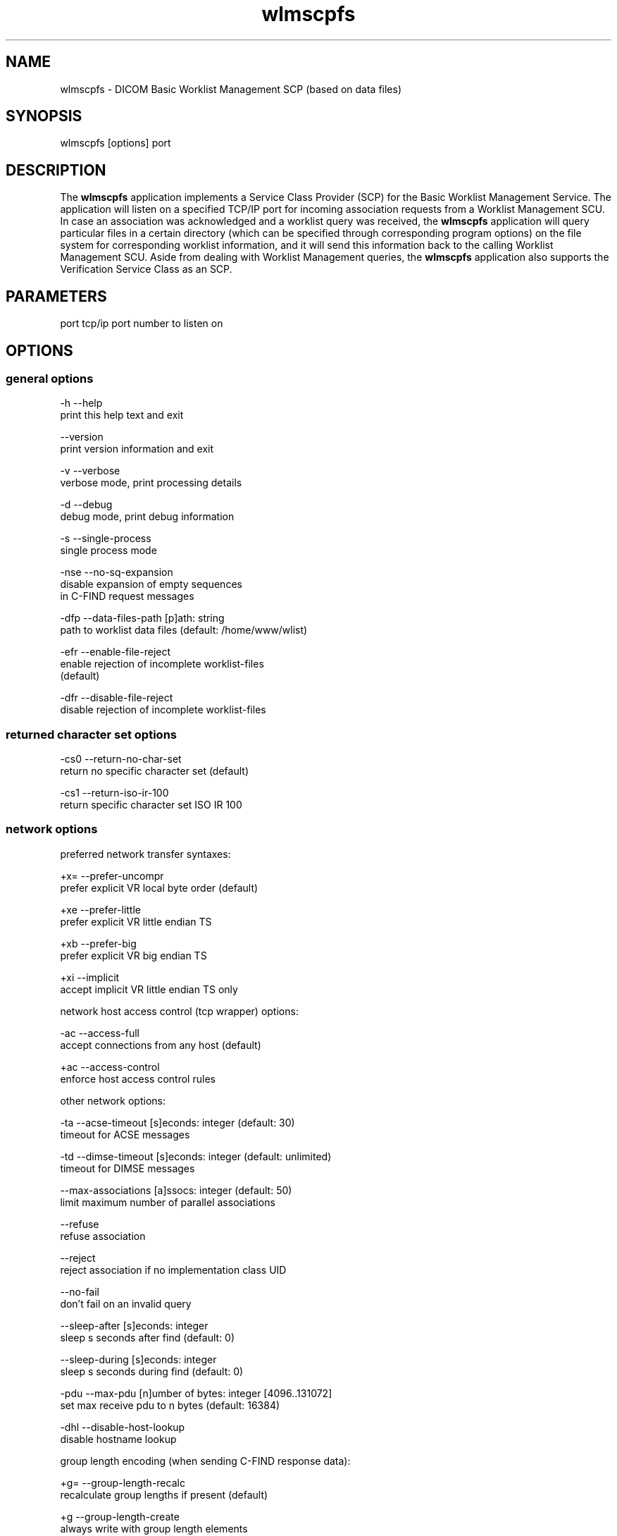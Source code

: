 .TH "wlmscpfs" 1 "20 Dec 2005" "Version Version 3.5.4" "OFFIS DCMTK" \" -*- nroff -*-
.nh
.SH NAME
wlmscpfs \- DICOM Basic Worklist Management SCP (based on data files)
.SH "SYNOPSIS"
.PP
.PP
.nf

wlmscpfs [options] port
.fi
.PP
.SH "DESCRIPTION"
.PP
The \fBwlmscpfs\fP application implements a Service Class Provider (SCP) for the Basic Worklist Management Service. The application will listen on a specified TCP/IP port for incoming association requests from a Worklist Management SCU. In case an association was acknowledged and a worklist query was received, the \fBwlmscpfs\fP application will query particular files in a certain directory (which can be specified through corresponding program options) on the file system for corresponding worklist information, and it will send this information back to the calling Worklist Management SCU. Aside from dealing with Worklist Management queries, the \fBwlmscpfs\fP application also supports the Verification Service Class as an SCP.
.SH "PARAMETERS"
.PP
.PP
.nf

port  tcp/ip port number to listen on
.fi
.PP
.SH "OPTIONS"
.PP
.SS "general options"
.PP
.nf

  -h    --help
          print this help text and exit

        --version
          print version information and exit

  -v    --verbose
          verbose mode, print processing details

  -d    --debug
          debug mode, print debug information

  -s    --single-process
          single process mode

  -nse  --no-sq-expansion
          disable expansion of empty sequences
          in C-FIND request messages

  -dfp  --data-files-path  [p]ath: string
          path to worklist data files (default: /home/www/wlist)

  -efr    --enable-file-reject
          enable rejection of incomplete worklist-files
          (default)

  -dfr    --disable-file-reject
          disable rejection of incomplete worklist-files
.fi
.PP
.SS "returned character set options"
.PP
.nf

  -cs0  --return-no-char-set
          return no specific character set (default)

  -cs1  --return-iso-ir-100
          return specific character set ISO IR 100
.fi
.PP
.SS "network options"
.PP
.nf

preferred network transfer syntaxes:

  +x=   --prefer-uncompr
          prefer explicit VR local byte order (default)

  +xe   --prefer-little
          prefer explicit VR little endian TS

  +xb   --prefer-big
          prefer explicit VR big endian TS

  +xi   --implicit
          accept implicit VR little endian TS only

network host access control (tcp wrapper) options:

  -ac   --access-full
          accept connections from any host (default)

  +ac   --access-control
          enforce host access control rules

other network options:

  -ta   --acse-timeout  [s]econds: integer (default: 30)
          timeout for ACSE messages

  -td   --dimse-timeout  [s]econds: integer (default: unlimited)
          timeout for DIMSE messages

        --max-associations  [a]ssocs: integer (default: 50)
          limit maximum number of parallel associations

        --refuse
          refuse association

        --reject
          reject association if no implementation class UID

        --no-fail
          don't fail on an invalid query

        --sleep-after  [s]econds: integer
          sleep s seconds after find (default: 0)

        --sleep-during  [s]econds: integer
          sleep s seconds during find (default: 0)

  -pdu  --max-pdu  [n]umber of bytes: integer [4096..131072]
          set max receive pdu to n bytes (default: 16384)

  -dhl  --disable-host-lookup
          disable hostname lookup

group length encoding (when sending C-FIND response data):

  +g=   --group-length-recalc
          recalculate group lengths if present (default)

  +g    --group-length-create
          always write with group length elements

  -g    --group-length-remove
          always write without group length elements

length encoding in sequences and items
(when sending C-FIND response data):

  +e    --length-explicit
          write with explicit lengths (default)

  -e    --length-undefined
          write with undefined lengths
.fi
.PP
.SS "encapsulated pixel data encoding options"
.PP
.nf

post-1993 value representations:

  +u    --enable-new-vr
          enable support for new VRs (UN/UT) (default)

  -u    --disable-new-vr
          disable support for new VRs, convert to OB
.fi
.PP
.SH "NOTES"
.PP
The semantic impacts of the above mentioned options is clear for the majority of options. Some particular options, however, are so specific that they need detailed descriptions which will be given in this passage.
.PP
The returned character set options are intended for situations in which the wlmscpfs application will return attribute values which are not composed of characters from the DICOM default character repertoire. In such cases, for example option \fI--return-iso-ir-100\fP can be used to specify that a response to a modality's worklist management C-FIND request shall always contain DICOM's Specific Character Set attribute (0008,0005) with a corresponding value, indicating the character repertoire from which the characters of returned attribute values were taken (in this example the repertoire ISO IR 100). Please note that the \fBwlmscpfs\fP application will not make sure that all returned values are actually made up of this character repertoire; the application expects this to be the case. Option \fI--return-iso-ir-100\fP will only lead to the inclusion of the Specific Character Set attribute (0008,0005) with a corresponding value in a worklist management C-FIND response.
.PP
Please note that a C-FIND request which is handled by this application may contain DICOM's Specific Character Set attribute (0008,0005), but this application will never use this attribute's value for matching. Besides, the question if DICOM's Specific Character Set attribute (0008,0005) will be contained in a C-FIND response which is returned by this application is always determined by the returned character set option which was specified when this application was started.
.PP
The options --enable-file-reject and --disable-file-reject can be used to enable or disable a file rejection mechanism which makes sure only complete worklist files will be used during the matching process. A worklist file is considered to be complete if it contains all necessary type 1 information which the SCP might have to return to an SCU in a C-Find response message. Table K.6-1 in part 4 annex K of the DICOM standard lists all corresponding type 1 attributes (see column 'Return Key Type').
.SS "DICOM Conformance"
The \fBwlmscpfs\fP application supports the following SOP Classes as an SCP:
.PP
.PP
.nf

VerificationSOPClass                  1.2.840.10008.1.1
FINDModalityWorklistInformationModel  1.2.840.10008.5.1.4.31
.fi
.PP
.PP
The \fBwlmscpfs\fP application will accept presentation contexts for all of the abovementioned supported SOP Classes using any of the transfer syntaxes:
.PP
.PP
.nf

LittleEndianImplicitTransferSyntax    1.2.840.10008.1.2
LittleEndianExplicitTransferSyntax    1.2.840.10008.1.2.1
BigEndianExplicitTransferSyntax       1.2.840.10008.1.2.2
.fi
.PP
.PP
The default behaviour of the wlmscpfs application is to prefer transfer syntaxes having an explicit encoding over the default implicit transfer syntax. If \fBwlmscpfs\fP is running on big-endian hardware it will prefer BigEndianExplicitTransferSyntax over LittleEndianExplicitTransferSyntax (and vice versa). This behaviour can be changed with the \fI--prefer\fP options (see above).
.PP
The \fBwlmscpfs\fP application does not support extended negotiation.
.PP
Currently, the \fBwlmscpfs\fP application supports the following attributes as matching keys:
.PP
.PP
.nf

(0008,0050) AccessionNumber
(0008,0090) ReferringPhysiciansName
(0010,0010) PatientsName
(0010,0020) PatientID
(0010,0030) PatientsBirthDate
(0010,0040) PatientsSex
(0032,1032) RequestingPhysician
(0038,0010) AdmissionID
(0040,0100) ScheduledProcedureStepSequence
  (0008,0060) > Modality
  (0040,0001) > ScheduledStationAETitle
  (0040,0002) > ScheduledProcedureStepStartDate
  (0040,0003) > ScheduledProcedureStepStartTime
  (0040,0006) > ScheduledPerformingPhysiciansName
(0040,1001) RequestedProcedureID
(0040,1003) RequestedProcedurePriority
.fi
.PP
.PP
As return keys the following attributes are currently supported by \fBwlmscpfs:\fP 
.PP
.PP
.nf

(0008,0005) SpecificCharacterSet
(0008,0050) AccessionNumber
(0008,0080) InstitutionName
(0008,0081) InstitutionAddress
(0008,0090) ReferringPhysiciansName
(0008,1080) AdmittingDiagnosesDescription
(0008,1110) ReferencedStudySequence
  (0008,1150) > ReferencedSOPClassUID
  (0008,1155) > ReferencedSOPInstanceUID
(0008,1120) ReferencedPatientSequence
  (0008,1150) > ReferencedSOPClassUID
  (0008,1155) > ReferencedSOPInstanceUID
(0010,0010) PatientsName
(0010,0020) PatientID
(0010,0030) PatientsBirthDate
(0010,0040) PatientsSex
(0010,1000) OtherPatientIDs
(0010,1001) OtherPatientNames
(0010,1020) PatientsSize
(0010,1030) PatientsWeight
(0010,1040) PatientsAddress
(0010,1080) MilitaryRank
(0010,2000) MedicalAlerts
(0010,2110) ContrastAllergies
(0010,2160) EthnicGroup
(0010,21a0) SmokingStatus
(0010,21b0) AdditionalPatientHistory
(0010,21c0) PregnancyStatus
(0010,21d0) LastMenstrualDate
(0010,4000) PatientComments
(0020,000d) StudyInstanceUID
(0032,1032) RequestingPhysician
(0032,1033) RequestingService
(0032,1060) RequestedProcedureDescription
(0032,1064) RequestedProcedureCodeSequence
  (0008,0100) > CodeValue
  (0008,0102) > CodingSchemeDesignator
  (0008,0103) > CodingSchemeVersion
  (0008,0104) > CodeMeaning
(0038,0010) AdmissionID
(0038,0011) IssuerOfAdmissionID
(0038,0050) SpecialNeeds
(0038,0300) CurrentPatientLocation
(0038,0500) PatientState
(0040,0100) ScheduledProcedureStepSequence
  (0008,0060) > Modality
  (0032,1070) > RequestedContrastAgent
  (0040,0001) > ScheduledStationAETitle
  (0040,0002) > ScheduledProcedureStepStartDate
  (0040,0003) > ScheduledProcedureStepStartTime
  (0040,0004) > ScheduledProcedureStepEndDate
  (0040,0005) > ScheduledProcedureStepEndTime
  (0040,0006) > ScheduledPerformingPhysiciansName
  (0040,0007) > ScheduledProcedureStepDescription
  (0040,0008) > ScheduledProtocolCodeSequence
    (0008,0100) >  > CodeValue
    (0008,0102) >  > CodingSchemeDesignator
    (0008,0103) >  > CodingSchemeVersion
    (0008,0104) >  > CodeMeaning
  (0040,0009) > ScheduledProcedureStepID
  (0040,0010) > ScheduledStationName
  (0040,0011) > ScheduledProcedureStepLocation
  (0040,0012) > PreMedication
  (0040,0020) > ScheduledProcedureStepStatus
  (0040,0400) > CommentsOnTheScheduledProcedureStep
(0040,1001) RequestedProcedureID
(0040,1002) ReasonForTheRequestedProcedure
(0040,1003) RequestedProcedurePriority
(0040,1004) PatientTransportArrangements
(0040,1005) RequestedProcedureLocation
(0040,1008) ConfidentialityCode
(0040,1009) ReportingPriority
(0040,1010) NamesOfIntendedRecipientsOfResults
(0040,1400) RequestedProcedureComments
(0040,2001) ReasonForTheImagingServiceRequest
(0040,2004) IssueDateOfImagingServiceRequest
(0040,2005) IssueTimeOfImagingServiceRequest
(0040,2008) OrderEnteredBy
(0040,2009) OrderEnterersLocation
(0040,2010) OrderCallbackPhoneNumber
(0040,2016) PlacerOrderNumberImagingServiceRequest
(0040,2017) FillerOrderNumberImagingServiceRequest
(0040,2400) ImagingServiceRequestComments
(0040,3001) ConfidentialityConstraintOnPatientDataDescription
.fi
.PP
.SS "Access Control"
When compiled on Unix platforms with TCP wrapper support, host-based access control can be enabled with the \fI--access-control\fP command line option. In this case the access control rules defined in the system's host access control tables for \fBwlmscpfs\fP are enforced. The default locations of the host access control tables are \fI/etc/hosts.allow\fP and \fI/etc/hosts.deny\fP. Further details are described in \fBhosts_access\fP(5).
.SH "COMMAND LINE"
.PP
All command line tools use the following notation for parameters: square brackets enclose optional values (0-1), three trailing dots indicate that multiple values are allowed (1-n), a combination of both means 0 to n values.
.PP
Command line options are distinguished from parameters by a leading '+' or '-' sign, respectively. Usually, order and position of command line options are arbitrary (i.e. they can appear anywhere). However, if options are mutually exclusive the rightmost appearance is used. This behaviour conforms to the standard evaluation rules of common Unix shells.
.PP
In addition, one or more command files can be specified using an '@' sign as a prefix to the filename (e.g. \fI@command.txt\fP). Such a command argument is replaced by the content of the corresponding text file (multiple whitespaces are treated as a single separator) prior to any further evaluation. Please note that a command file cannot contain another command file. This simple but effective approach allows to summarize common combinations of options/parameters and avoids longish and confusing command lines (an example is provided in file \fIshare/data/dumppat.txt\fP).
.SH "ENVIRONMENT"
.PP
The \fBwlmscpfs\fP utility will attempt to load DICOM data dictionaries specified in the \fIDCMDICTPATH\fP environment variable. By default, i.e. if the \fIDCMDICTPATH\fP environment variable is not set, the file \fI<PREFIX>/lib/dicom.dic\fP will be loaded unless the dictionary is built into the application (default for Windows).
.PP
The default behaviour should be preferred and the \fIDCMDICTPATH\fP environment variable only used when alternative data dictionaries are required. The \fIDCMDICTPATH\fP environment variable has the same format as the Unix shell \fIPATH\fP variable in that a colon (':') separates entries. The data dictionary code will attempt to load each file specified in the \fIDCMDICTPATH\fP environment variable. It is an error if no data dictionary can be loaded.
.SH "COPYRIGHT"
.PP
Copyright (C) 1996-2005 by Kuratorium OFFIS e.V., Escherweg 2, 26121 Oldenburg, Germany. 
